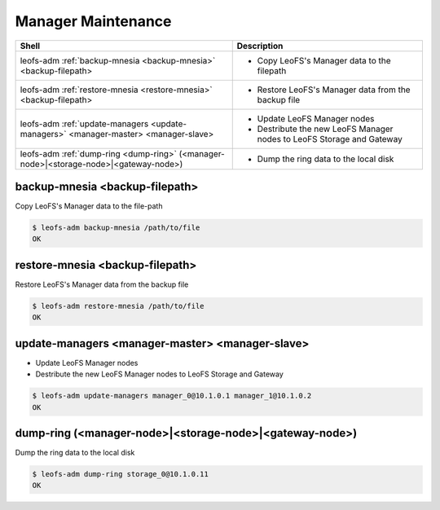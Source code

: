 .. =========================================================
.. LeoFS documentation
.. Copyright (c) 2012-2014 Rakuten, Inc.
.. http://leo-project.net/
.. =========================================================

.. index::
    Manager maintenance

Manager Maintenance
===================

+--------------------------------------------------------------------------------------+-----------------------------------------------------------------------------------+
| **Shell**                                                                            | **Description**                                                                   |
+======================================================================================+===================================================================================+
| leofs-adm :ref:`backup-mnesia <backup-mnesia>` <backup-filepath>                     | * Copy LeoFS's Manager data to the filepath                                       |
+--------------------------------------------------------------------------------------+-----------------------------------------------------------------------------------+
| leofs-adm :ref:`restore-mnesia <restore-mnesia>` <backup-filepath>                   | * Restore LeoFS's Manager data from the backup file                               |
+--------------------------------------------------------------------------------------+-----------------------------------------------------------------------------------+
| leofs-adm :ref:`update-managers <update-managers>` <manager-master> <manager-slave>  | * Update LeoFS Manager nodes                                                      |
|                                                                                      | * Destribute the new LeoFS Manager nodes to LeoFS Storage and Gateway             |
+--------------------------------------------------------------------------------------+-----------------------------------------------------------------------------------+
| leofs-adm :ref:`dump-ring <dump-ring>` (<manager-node>|<storage-node>|<gateway-node>)| * Dump the ring data to the local disk                                            |
+--------------------------------------------------------------------------------------+-----------------------------------------------------------------------------------+


.. _backup-mnesia:

.. index::
    pair: Manager maintenance; backup-mnesia-command

backup-mnesia <backup-filepath>
^^^^^^^^^^^^^^^^^^^^^^^^^^^^^^^

Copy LeoFS's Manager data to the file-path

.. code-block:: bash

    $ leofs-adm backup-mnesia /path/to/file
    OK

\

.. _restore-mnesia:

.. index::
    pair: Manager maintenance; restore-mnesia-command

restore-mnesia <backup-filepath>
^^^^^^^^^^^^^^^^^^^^^^^^^^^^^^^^

Restore LeoFS's Manager data from the backup file

.. code-block:: bash

    $ leofs-adm restore-mnesia /path/to/file
    OK

\

.. _update-managers:

.. index::
    pair: Manager maintenance; update-managers-command

update-managers <manager-master> <manager-slave>
^^^^^^^^^^^^^^^^^^^^^^^^^^^^^^^^^^^^^^^^^^^^^^^^^

* Update LeoFS Manager nodes
* Destribute the new LeoFS Manager nodes to LeoFS Storage and Gateway

.. code-block:: bash

    $ leofs-adm update-managers manager_0@10.1.0.1 manager_1@10.1.0.2
    OK

\

.. _dump-ring:

.. index::
    pair: Manager maintenance; dump-ring-command

dump-ring (<manager-node>|<storage-node>|<gateway-node>)
^^^^^^^^^^^^^^^^^^^^^^^^^^^^^^^^^^^^^^^^^^^^^^^^^^^^^^^^^

Dump the ring data to the local disk

.. code-block:: bash

    $ leofs-adm dump-ring storage_0@10.1.0.11
    OK

\

